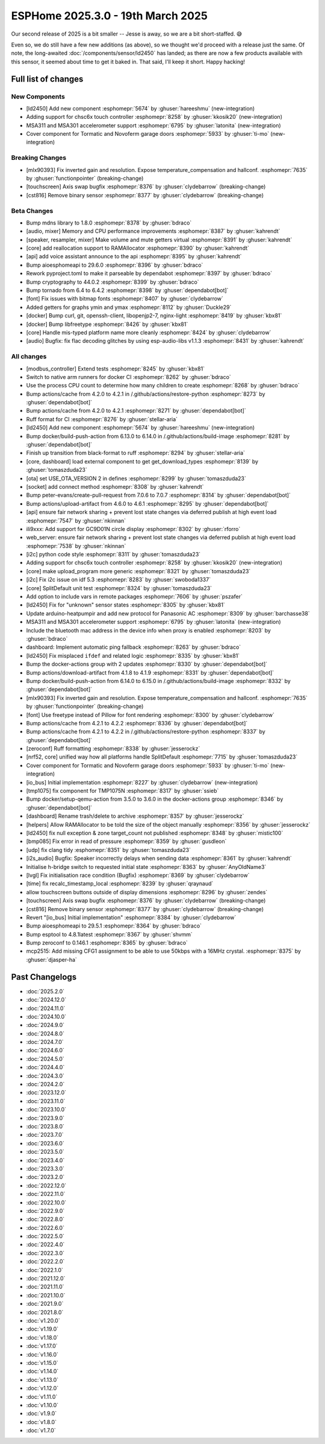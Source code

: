 ESPHome 2025.3.0 - 19th March 2025
==================================

.. seo::
    :description: Changelog for ESPHome 2025.3.0.
    :image: /_static/changelog-2025.3.0.png
    :author: Keith Burzinski
    :author_twitter: @kbx81

.. imgtable::
    :columns: 3

    LD2450, components/sensor/ld2450, ld2450.png
    CHSC6X, components/touchscreen/chsc6x, chsc6x.png
    MSA301/MSA311, components/sensor/msa3xx, msa301.jpg

    Tormatic/Novoferm, components/cover/tormatic, tormatic.png

Our second release of 2025 is a bit smaller -- Jesse is away, so we are a bit short-staffed. 😅

Even so, we do still have a few new additions (as above), so we thought we'd proceed with a release just the same.
Of note, the long-awaited :doc:`/components/sensor/ld2450` has landed; as there are now a few products available with
this sensor, it seemed about time to get it baked in. That said, I'll keep it short. Happy hacking!

Full list of changes
--------------------

New Components
^^^^^^^^^^^^^^

- [ld2450] Add new component :esphomepr:`5674` by :ghuser:`hareeshmu` (new-integration)
- Adding support for chsc6x touch controller :esphomepr:`8258` by :ghuser:`kkosik20` (new-integration)
- MSA311 and MSA301 accelerometer support :esphomepr:`6795` by :ghuser:`latonita` (new-integration)
- Cover component for Tormatic and Novoferm garage doors :esphomepr:`5933` by :ghuser:`ti-mo` (new-integration)

Breaking Changes
^^^^^^^^^^^^^^^^

- [mlx90393] Fix inverted gain and resolution. Expose temperature_compensation and hallconf. :esphomepr:`7635` by :ghuser:`functionpointer` (breaking-change)
- [touchscreen] Axis swap bugfix :esphomepr:`8376` by :ghuser:`clydebarrow` (breaking-change)
- [cst816] Remove binary sensor :esphomepr:`8377` by :ghuser:`clydebarrow` (breaking-change)

Beta Changes
^^^^^^^^^^^^

- Bump mdns library to 1.8.0 :esphomepr:`8378` by :ghuser:`bdraco`
- [audio, mixer] Memory and CPU performance improvements :esphomepr:`8387` by :ghuser:`kahrendt`
- [speaker, resampler, mixer] Make volume and mute getters virtual :esphomepr:`8391` by :ghuser:`kahrendt`
- [core] add reallocation support to RAMAllocator :esphomepr:`8390` by :ghuser:`kahrendt`
- [api] add voice assistant announce to the api :esphomepr:`8395` by :ghuser:`kahrendt`
- Bump aioesphomeapi to 29.6.0 :esphomepr:`8396` by :ghuser:`bdraco`
- Rework pyproject.toml to make it parseable by dependabot :esphomepr:`8397` by :ghuser:`bdraco`
- Bump cryptography to 44.0.2 :esphomepr:`8399` by :ghuser:`bdraco`
- Bump tornado from 6.4 to 6.4.2 :esphomepr:`8398` by :ghuser:`dependabot[bot]`
- [font] Fix issues with bitmap fonts :esphomepr:`8407` by :ghuser:`clydebarrow`
- Added getters for graphs ymin and ymax :esphomepr:`8112` by :ghuser:`Duckle29`
- [docker] Bump curl, git, openssh-client, libopenjp2-7, nginx-light :esphomepr:`8419` by :ghuser:`kbx81`
- [docker] Bump libfreetype :esphomepr:`8426` by :ghuser:`kbx81`
- [core] Handle mis-typed platform name more cleanly :esphomepr:`8424` by :ghuser:`clydebarrow`
- [audio] Bugfix: fix flac decoding glitches by using esp-audio-libs v1.1.3 :esphomepr:`8431` by :ghuser:`kahrendt`

All changes
^^^^^^^^^^^

- [modbus_controller] Extend tests :esphomepr:`8245` by :ghuser:`kbx81`
- Switch to native arm runners for docker CI :esphomepr:`8262` by :ghuser:`bdraco`
- Use the process CPU count to determine how many children to create :esphomepr:`8268` by :ghuser:`bdraco`
- Bump actions/cache from 4.2.0 to 4.2.1 in /.github/actions/restore-python :esphomepr:`8273` by :ghuser:`dependabot[bot]`
- Bump actions/cache from 4.2.0 to 4.2.1 :esphomepr:`8271` by :ghuser:`dependabot[bot]`
- Ruff format for CI :esphomepr:`8276` by :ghuser:`stellar-aria`
- [ld2450] Add new component :esphomepr:`5674` by :ghuser:`hareeshmu` (new-integration)
- Bump docker/build-push-action from 6.13.0 to 6.14.0 in /.github/actions/build-image :esphomepr:`8281` by :ghuser:`dependabot[bot]`
- Finish up transition from black-format to ruff :esphomepr:`8294` by :ghuser:`stellar-aria`
- [core, dashboard] load external component to get get_download_types :esphomepr:`8139` by :ghuser:`tomaszduda23`
- [ota] set USE_OTA_VERSION 2 in defines :esphomepr:`8299` by :ghuser:`tomaszduda23`
- [socket] add connect method :esphomepr:`8308` by :ghuser:`kahrendt`
- Bump peter-evans/create-pull-request from 7.0.6 to 7.0.7 :esphomepr:`8314` by :ghuser:`dependabot[bot]`
- Bump actions/upload-artifact from 4.6.0 to 4.6.1 :esphomepr:`8295` by :ghuser:`dependabot[bot]`
- [api] ensure fair network sharing + prevent lost state changes via deferred publish at high event load :esphomepr:`7547` by :ghuser:`nkinnan`
- ili9xxx: Add support for GC9D01N circle display :esphomepr:`8302` by :ghuser:`rforro`
- web_server: ensure fair network sharing + prevent lost state changes via deferred publish at high event load :esphomepr:`7538` by :ghuser:`nkinnan`
- [i2c] python code style :esphomepr:`8311` by :ghuser:`tomaszduda23`
- Adding support for chsc6x touch controller :esphomepr:`8258` by :ghuser:`kkosik20` (new-integration)
- [core] make upload_program more generic :esphomepr:`8321` by :ghuser:`tomaszduda23`
- [i2c] Fix i2c issue on idf 5.3 :esphomepr:`8283` by :ghuser:`swoboda1337`
- [core] SplitDefault unit test :esphomepr:`8324` by :ghuser:`tomaszduda23`
- Add option to include vars in remote packages :esphomepr:`7606` by :ghuser:`pszafer`
- [ld2450] Fix for "unknown" sensor states :esphomepr:`8305` by :ghuser:`kbx81`
- Update arduino-heatpumpir and add new protocol for Panasonic AC :esphomepr:`8309` by :ghuser:`barchasse38`
- MSA311 and MSA301 accelerometer support :esphomepr:`6795` by :ghuser:`latonita` (new-integration)
- Include the bluetooth mac address in the device info when proxy is enabled :esphomepr:`8203` by :ghuser:`bdraco`
- dashboard: Implement automatic ping fallback :esphomepr:`8263` by :ghuser:`bdraco`
- [ld2450] Fix misplaced ``ifdef`` and related logic :esphomepr:`8335` by :ghuser:`kbx81`
- Bump the docker-actions group with 2 updates :esphomepr:`8330` by :ghuser:`dependabot[bot]`
- Bump actions/download-artifact from 4.1.8 to 4.1.9 :esphomepr:`8331` by :ghuser:`dependabot[bot]`
- Bump docker/build-push-action from 6.14.0 to 6.15.0 in /.github/actions/build-image :esphomepr:`8332` by :ghuser:`dependabot[bot]`
- [mlx90393] Fix inverted gain and resolution. Expose temperature_compensation and hallconf. :esphomepr:`7635` by :ghuser:`functionpointer` (breaking-change)
- [font] Use freetype instead of Pillow for font rendering :esphomepr:`8300` by :ghuser:`clydebarrow`
- Bump actions/cache from 4.2.1 to 4.2.2 :esphomepr:`8336` by :ghuser:`dependabot[bot]`
- Bump actions/cache from 4.2.1 to 4.2.2 in /.github/actions/restore-python :esphomepr:`8337` by :ghuser:`dependabot[bot]`
- [zeroconf] Ruff formatting :esphomepr:`8338` by :ghuser:`jesserockz`
- [nrf52, core] unified way how all platforms handle SplitDefault :esphomepr:`7715` by :ghuser:`tomaszduda23`
- Cover component for Tormatic and Novoferm garage doors :esphomepr:`5933` by :ghuser:`ti-mo` (new-integration)
- [io_bus] Initial implementation :esphomepr:`8227` by :ghuser:`clydebarrow` (new-integration)
- [tmp1075] fix component for TMP1075N :esphomepr:`8317` by :ghuser:`ssieb`
- Bump docker/setup-qemu-action from 3.5.0 to 3.6.0 in the docker-actions group :esphomepr:`8346` by :ghuser:`dependabot[bot]`
- [dashboard] Rename trash/delete to archive :esphomepr:`8357` by :ghuser:`jesserockz`
- [helpers] Allow RAMAllocator to be told the size of the object manually :esphomepr:`8356` by :ghuser:`jesserockz`
- [ld2450] fix null exception & zone target_count not published :esphomepr:`8348` by :ghuser:`mistic100`
- [bmp085] Fix error in read of pressure :esphomepr:`8359` by :ghuser:`gusdleon`
- [udp] fix clang tidy :esphomepr:`8351` by :ghuser:`tomaszduda23`
- [i2s_audio] Bugfix: Speaker incorrectly delays when sending data :esphomepr:`8361` by :ghuser:`kahrendt`
- Initialise h-bridge switch to requested initial state :esphomepr:`8363` by :ghuser:`AnyOldName3`
- [lvgl] Fix initialisation race condition (Bugfix) :esphomepr:`8369` by :ghuser:`clydebarrow`
- [time] fix recalc_timestamp_local :esphomepr:`8239` by :ghuser:`qraynaud`
- allow touchscreen buttons outside of display dimensions :esphomepr:`8296` by :ghuser:`zendes`
- [touchscreen] Axis swap bugfix :esphomepr:`8376` by :ghuser:`clydebarrow` (breaking-change)
- [cst816] Remove binary sensor :esphomepr:`8377` by :ghuser:`clydebarrow` (breaking-change)
- Revert "[io_bus] Initial implementation" :esphomepr:`8384` by :ghuser:`clydebarrow`
- Bump aioesphomeapi to 29.5.1 :esphomepr:`8364` by :ghuser:`bdraco`
- Bump esptool to 4.8.1latest :esphomepr:`8367` by :ghuser:`shvmm`
- Bump zeroconf to 0.146.1 :esphomepr:`8365` by :ghuser:`bdraco`
- mcp2515: Add missing CFG1 assignment to be able to use 50kbps with a 16MHz crystal. :esphomepr:`8375` by :ghuser:`djasper-ha`

Past Changelogs
---------------

- :doc:`2025.2.0`
- :doc:`2024.12.0`
- :doc:`2024.11.0`
- :doc:`2024.10.0`
- :doc:`2024.9.0`
- :doc:`2024.8.0`
- :doc:`2024.7.0`
- :doc:`2024.6.0`
- :doc:`2024.5.0`
- :doc:`2024.4.0`
- :doc:`2024.3.0`
- :doc:`2024.2.0`
- :doc:`2023.12.0`
- :doc:`2023.11.0`
- :doc:`2023.10.0`
- :doc:`2023.9.0`
- :doc:`2023.8.0`
- :doc:`2023.7.0`
- :doc:`2023.6.0`
- :doc:`2023.5.0`
- :doc:`2023.4.0`
- :doc:`2023.3.0`
- :doc:`2023.2.0`
- :doc:`2022.12.0`
- :doc:`2022.11.0`
- :doc:`2022.10.0`
- :doc:`2022.9.0`
- :doc:`2022.8.0`
- :doc:`2022.6.0`
- :doc:`2022.5.0`
- :doc:`2022.4.0`
- :doc:`2022.3.0`
- :doc:`2022.2.0`
- :doc:`2022.1.0`
- :doc:`2021.12.0`
- :doc:`2021.11.0`
- :doc:`2021.10.0`
- :doc:`2021.9.0`
- :doc:`2021.8.0`
- :doc:`v1.20.0`
- :doc:`v1.19.0`
- :doc:`v1.18.0`
- :doc:`v1.17.0`
- :doc:`v1.16.0`
- :doc:`v1.15.0`
- :doc:`v1.14.0`
- :doc:`v1.13.0`
- :doc:`v1.12.0`
- :doc:`v1.11.0`
- :doc:`v1.10.0`
- :doc:`v1.9.0`
- :doc:`v1.8.0`
- :doc:`v1.7.0`
